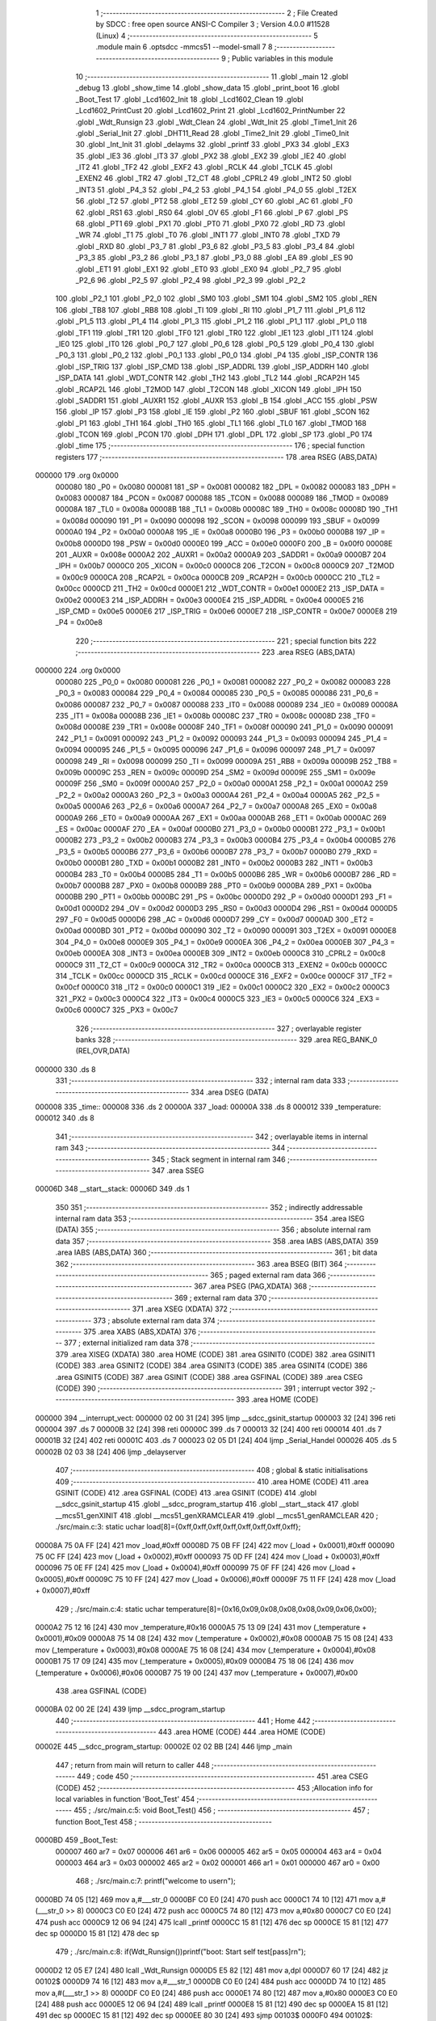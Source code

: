                                       1 ;--------------------------------------------------------
                                      2 ; File Created by SDCC : free open source ANSI-C Compiler
                                      3 ; Version 4.0.0 #11528 (Linux)
                                      4 ;--------------------------------------------------------
                                      5 	.module main
                                      6 	.optsdcc -mmcs51 --model-small
                                      7 	
                                      8 ;--------------------------------------------------------
                                      9 ; Public variables in this module
                                     10 ;--------------------------------------------------------
                                     11 	.globl _main
                                     12 	.globl _debug
                                     13 	.globl _show_time
                                     14 	.globl _show_data
                                     15 	.globl _print_boot
                                     16 	.globl _Boot_Test
                                     17 	.globl _Lcd1602_Init
                                     18 	.globl _Lcd1602_Clean
                                     19 	.globl _Lcd1602_PrintCust
                                     20 	.globl _Lcd1602_Print
                                     21 	.globl _Lcd1602_PrintNumber
                                     22 	.globl _Wdt_Runsign
                                     23 	.globl _Wdt_Clean
                                     24 	.globl _Wdt_Init
                                     25 	.globl _Time1_Init
                                     26 	.globl _Serial_Init
                                     27 	.globl _DHT11_Read
                                     28 	.globl _Time2_Init
                                     29 	.globl _Time0_Init
                                     30 	.globl _Int_Init
                                     31 	.globl _delayms
                                     32 	.globl _printf
                                     33 	.globl _PX3
                                     34 	.globl _EX3
                                     35 	.globl _IE3
                                     36 	.globl _IT3
                                     37 	.globl _PX2
                                     38 	.globl _EX2
                                     39 	.globl _IE2
                                     40 	.globl _IT2
                                     41 	.globl _TF2
                                     42 	.globl _EXF2
                                     43 	.globl _RCLK
                                     44 	.globl _TCLK
                                     45 	.globl _EXEN2
                                     46 	.globl _TR2
                                     47 	.globl _T2_CT
                                     48 	.globl _CPRL2
                                     49 	.globl _INT2
                                     50 	.globl _INT3
                                     51 	.globl _P4_3
                                     52 	.globl _P4_2
                                     53 	.globl _P4_1
                                     54 	.globl _P4_0
                                     55 	.globl _T2EX
                                     56 	.globl _T2
                                     57 	.globl _PT2
                                     58 	.globl _ET2
                                     59 	.globl _CY
                                     60 	.globl _AC
                                     61 	.globl _F0
                                     62 	.globl _RS1
                                     63 	.globl _RS0
                                     64 	.globl _OV
                                     65 	.globl _F1
                                     66 	.globl _P
                                     67 	.globl _PS
                                     68 	.globl _PT1
                                     69 	.globl _PX1
                                     70 	.globl _PT0
                                     71 	.globl _PX0
                                     72 	.globl _RD
                                     73 	.globl _WR
                                     74 	.globl _T1
                                     75 	.globl _T0
                                     76 	.globl _INT1
                                     77 	.globl _INT0
                                     78 	.globl _TXD
                                     79 	.globl _RXD
                                     80 	.globl _P3_7
                                     81 	.globl _P3_6
                                     82 	.globl _P3_5
                                     83 	.globl _P3_4
                                     84 	.globl _P3_3
                                     85 	.globl _P3_2
                                     86 	.globl _P3_1
                                     87 	.globl _P3_0
                                     88 	.globl _EA
                                     89 	.globl _ES
                                     90 	.globl _ET1
                                     91 	.globl _EX1
                                     92 	.globl _ET0
                                     93 	.globl _EX0
                                     94 	.globl _P2_7
                                     95 	.globl _P2_6
                                     96 	.globl _P2_5
                                     97 	.globl _P2_4
                                     98 	.globl _P2_3
                                     99 	.globl _P2_2
                                    100 	.globl _P2_1
                                    101 	.globl _P2_0
                                    102 	.globl _SM0
                                    103 	.globl _SM1
                                    104 	.globl _SM2
                                    105 	.globl _REN
                                    106 	.globl _TB8
                                    107 	.globl _RB8
                                    108 	.globl _TI
                                    109 	.globl _RI
                                    110 	.globl _P1_7
                                    111 	.globl _P1_6
                                    112 	.globl _P1_5
                                    113 	.globl _P1_4
                                    114 	.globl _P1_3
                                    115 	.globl _P1_2
                                    116 	.globl _P1_1
                                    117 	.globl _P1_0
                                    118 	.globl _TF1
                                    119 	.globl _TR1
                                    120 	.globl _TF0
                                    121 	.globl _TR0
                                    122 	.globl _IE1
                                    123 	.globl _IT1
                                    124 	.globl _IE0
                                    125 	.globl _IT0
                                    126 	.globl _P0_7
                                    127 	.globl _P0_6
                                    128 	.globl _P0_5
                                    129 	.globl _P0_4
                                    130 	.globl _P0_3
                                    131 	.globl _P0_2
                                    132 	.globl _P0_1
                                    133 	.globl _P0_0
                                    134 	.globl _P4
                                    135 	.globl _ISP_CONTR
                                    136 	.globl _ISP_TRIG
                                    137 	.globl _ISP_CMD
                                    138 	.globl _ISP_ADDRL
                                    139 	.globl _ISP_ADDRH
                                    140 	.globl _ISP_DATA
                                    141 	.globl _WDT_CONTR
                                    142 	.globl _TH2
                                    143 	.globl _TL2
                                    144 	.globl _RCAP2H
                                    145 	.globl _RCAP2L
                                    146 	.globl _T2MOD
                                    147 	.globl _T2CON
                                    148 	.globl _XICON
                                    149 	.globl _IPH
                                    150 	.globl _SADDR1
                                    151 	.globl _AUXR1
                                    152 	.globl _AUXR
                                    153 	.globl _B
                                    154 	.globl _ACC
                                    155 	.globl _PSW
                                    156 	.globl _IP
                                    157 	.globl _P3
                                    158 	.globl _IE
                                    159 	.globl _P2
                                    160 	.globl _SBUF
                                    161 	.globl _SCON
                                    162 	.globl _P1
                                    163 	.globl _TH1
                                    164 	.globl _TH0
                                    165 	.globl _TL1
                                    166 	.globl _TL0
                                    167 	.globl _TMOD
                                    168 	.globl _TCON
                                    169 	.globl _PCON
                                    170 	.globl _DPH
                                    171 	.globl _DPL
                                    172 	.globl _SP
                                    173 	.globl _P0
                                    174 	.globl _time
                                    175 ;--------------------------------------------------------
                                    176 ; special function registers
                                    177 ;--------------------------------------------------------
                                    178 	.area RSEG    (ABS,DATA)
      000000                        179 	.org 0x0000
                           000080   180 _P0	=	0x0080
                           000081   181 _SP	=	0x0081
                           000082   182 _DPL	=	0x0082
                           000083   183 _DPH	=	0x0083
                           000087   184 _PCON	=	0x0087
                           000088   185 _TCON	=	0x0088
                           000089   186 _TMOD	=	0x0089
                           00008A   187 _TL0	=	0x008a
                           00008B   188 _TL1	=	0x008b
                           00008C   189 _TH0	=	0x008c
                           00008D   190 _TH1	=	0x008d
                           000090   191 _P1	=	0x0090
                           000098   192 _SCON	=	0x0098
                           000099   193 _SBUF	=	0x0099
                           0000A0   194 _P2	=	0x00a0
                           0000A8   195 _IE	=	0x00a8
                           0000B0   196 _P3	=	0x00b0
                           0000B8   197 _IP	=	0x00b8
                           0000D0   198 _PSW	=	0x00d0
                           0000E0   199 _ACC	=	0x00e0
                           0000F0   200 _B	=	0x00f0
                           00008E   201 _AUXR	=	0x008e
                           0000A2   202 _AUXR1	=	0x00a2
                           0000A9   203 _SADDR1	=	0x00a9
                           0000B7   204 _IPH	=	0x00b7
                           0000C0   205 _XICON	=	0x00c0
                           0000C8   206 _T2CON	=	0x00c8
                           0000C9   207 _T2MOD	=	0x00c9
                           0000CA   208 _RCAP2L	=	0x00ca
                           0000CB   209 _RCAP2H	=	0x00cb
                           0000CC   210 _TL2	=	0x00cc
                           0000CD   211 _TH2	=	0x00cd
                           0000E1   212 _WDT_CONTR	=	0x00e1
                           0000E2   213 _ISP_DATA	=	0x00e2
                           0000E3   214 _ISP_ADDRH	=	0x00e3
                           0000E4   215 _ISP_ADDRL	=	0x00e4
                           0000E5   216 _ISP_CMD	=	0x00e5
                           0000E6   217 _ISP_TRIG	=	0x00e6
                           0000E7   218 _ISP_CONTR	=	0x00e7
                           0000E8   219 _P4	=	0x00e8
                                    220 ;--------------------------------------------------------
                                    221 ; special function bits
                                    222 ;--------------------------------------------------------
                                    223 	.area RSEG    (ABS,DATA)
      000000                        224 	.org 0x0000
                           000080   225 _P0_0	=	0x0080
                           000081   226 _P0_1	=	0x0081
                           000082   227 _P0_2	=	0x0082
                           000083   228 _P0_3	=	0x0083
                           000084   229 _P0_4	=	0x0084
                           000085   230 _P0_5	=	0x0085
                           000086   231 _P0_6	=	0x0086
                           000087   232 _P0_7	=	0x0087
                           000088   233 _IT0	=	0x0088
                           000089   234 _IE0	=	0x0089
                           00008A   235 _IT1	=	0x008a
                           00008B   236 _IE1	=	0x008b
                           00008C   237 _TR0	=	0x008c
                           00008D   238 _TF0	=	0x008d
                           00008E   239 _TR1	=	0x008e
                           00008F   240 _TF1	=	0x008f
                           000090   241 _P1_0	=	0x0090
                           000091   242 _P1_1	=	0x0091
                           000092   243 _P1_2	=	0x0092
                           000093   244 _P1_3	=	0x0093
                           000094   245 _P1_4	=	0x0094
                           000095   246 _P1_5	=	0x0095
                           000096   247 _P1_6	=	0x0096
                           000097   248 _P1_7	=	0x0097
                           000098   249 _RI	=	0x0098
                           000099   250 _TI	=	0x0099
                           00009A   251 _RB8	=	0x009a
                           00009B   252 _TB8	=	0x009b
                           00009C   253 _REN	=	0x009c
                           00009D   254 _SM2	=	0x009d
                           00009E   255 _SM1	=	0x009e
                           00009F   256 _SM0	=	0x009f
                           0000A0   257 _P2_0	=	0x00a0
                           0000A1   258 _P2_1	=	0x00a1
                           0000A2   259 _P2_2	=	0x00a2
                           0000A3   260 _P2_3	=	0x00a3
                           0000A4   261 _P2_4	=	0x00a4
                           0000A5   262 _P2_5	=	0x00a5
                           0000A6   263 _P2_6	=	0x00a6
                           0000A7   264 _P2_7	=	0x00a7
                           0000A8   265 _EX0	=	0x00a8
                           0000A9   266 _ET0	=	0x00a9
                           0000AA   267 _EX1	=	0x00aa
                           0000AB   268 _ET1	=	0x00ab
                           0000AC   269 _ES	=	0x00ac
                           0000AF   270 _EA	=	0x00af
                           0000B0   271 _P3_0	=	0x00b0
                           0000B1   272 _P3_1	=	0x00b1
                           0000B2   273 _P3_2	=	0x00b2
                           0000B3   274 _P3_3	=	0x00b3
                           0000B4   275 _P3_4	=	0x00b4
                           0000B5   276 _P3_5	=	0x00b5
                           0000B6   277 _P3_6	=	0x00b6
                           0000B7   278 _P3_7	=	0x00b7
                           0000B0   279 _RXD	=	0x00b0
                           0000B1   280 _TXD	=	0x00b1
                           0000B2   281 _INT0	=	0x00b2
                           0000B3   282 _INT1	=	0x00b3
                           0000B4   283 _T0	=	0x00b4
                           0000B5   284 _T1	=	0x00b5
                           0000B6   285 _WR	=	0x00b6
                           0000B7   286 _RD	=	0x00b7
                           0000B8   287 _PX0	=	0x00b8
                           0000B9   288 _PT0	=	0x00b9
                           0000BA   289 _PX1	=	0x00ba
                           0000BB   290 _PT1	=	0x00bb
                           0000BC   291 _PS	=	0x00bc
                           0000D0   292 _P	=	0x00d0
                           0000D1   293 _F1	=	0x00d1
                           0000D2   294 _OV	=	0x00d2
                           0000D3   295 _RS0	=	0x00d3
                           0000D4   296 _RS1	=	0x00d4
                           0000D5   297 _F0	=	0x00d5
                           0000D6   298 _AC	=	0x00d6
                           0000D7   299 _CY	=	0x00d7
                           0000AD   300 _ET2	=	0x00ad
                           0000BD   301 _PT2	=	0x00bd
                           000090   302 _T2	=	0x0090
                           000091   303 _T2EX	=	0x0091
                           0000E8   304 _P4_0	=	0x00e8
                           0000E9   305 _P4_1	=	0x00e9
                           0000EA   306 _P4_2	=	0x00ea
                           0000EB   307 _P4_3	=	0x00eb
                           0000EA   308 _INT3	=	0x00ea
                           0000EB   309 _INT2	=	0x00eb
                           0000C8   310 _CPRL2	=	0x00c8
                           0000C9   311 _T2_CT	=	0x00c9
                           0000CA   312 _TR2	=	0x00ca
                           0000CB   313 _EXEN2	=	0x00cb
                           0000CC   314 _TCLK	=	0x00cc
                           0000CD   315 _RCLK	=	0x00cd
                           0000CE   316 _EXF2	=	0x00ce
                           0000CF   317 _TF2	=	0x00cf
                           0000C0   318 _IT2	=	0x00c0
                           0000C1   319 _IE2	=	0x00c1
                           0000C2   320 _EX2	=	0x00c2
                           0000C3   321 _PX2	=	0x00c3
                           0000C4   322 _IT3	=	0x00c4
                           0000C5   323 _IE3	=	0x00c5
                           0000C6   324 _EX3	=	0x00c6
                           0000C7   325 _PX3	=	0x00c7
                                    326 ;--------------------------------------------------------
                                    327 ; overlayable register banks
                                    328 ;--------------------------------------------------------
                                    329 	.area REG_BANK_0	(REL,OVR,DATA)
      000000                        330 	.ds 8
                                    331 ;--------------------------------------------------------
                                    332 ; internal ram data
                                    333 ;--------------------------------------------------------
                                    334 	.area DSEG    (DATA)
      000008                        335 _time::
      000008                        336 	.ds 2
      00000A                        337 _load:
      00000A                        338 	.ds 8
      000012                        339 _temperature:
      000012                        340 	.ds 8
                                    341 ;--------------------------------------------------------
                                    342 ; overlayable items in internal ram 
                                    343 ;--------------------------------------------------------
                                    344 ;--------------------------------------------------------
                                    345 ; Stack segment in internal ram 
                                    346 ;--------------------------------------------------------
                                    347 	.area	SSEG
      00006D                        348 __start__stack:
      00006D                        349 	.ds	1
                                    350 
                                    351 ;--------------------------------------------------------
                                    352 ; indirectly addressable internal ram data
                                    353 ;--------------------------------------------------------
                                    354 	.area ISEG    (DATA)
                                    355 ;--------------------------------------------------------
                                    356 ; absolute internal ram data
                                    357 ;--------------------------------------------------------
                                    358 	.area IABS    (ABS,DATA)
                                    359 	.area IABS    (ABS,DATA)
                                    360 ;--------------------------------------------------------
                                    361 ; bit data
                                    362 ;--------------------------------------------------------
                                    363 	.area BSEG    (BIT)
                                    364 ;--------------------------------------------------------
                                    365 ; paged external ram data
                                    366 ;--------------------------------------------------------
                                    367 	.area PSEG    (PAG,XDATA)
                                    368 ;--------------------------------------------------------
                                    369 ; external ram data
                                    370 ;--------------------------------------------------------
                                    371 	.area XSEG    (XDATA)
                                    372 ;--------------------------------------------------------
                                    373 ; absolute external ram data
                                    374 ;--------------------------------------------------------
                                    375 	.area XABS    (ABS,XDATA)
                                    376 ;--------------------------------------------------------
                                    377 ; external initialized ram data
                                    378 ;--------------------------------------------------------
                                    379 	.area XISEG   (XDATA)
                                    380 	.area HOME    (CODE)
                                    381 	.area GSINIT0 (CODE)
                                    382 	.area GSINIT1 (CODE)
                                    383 	.area GSINIT2 (CODE)
                                    384 	.area GSINIT3 (CODE)
                                    385 	.area GSINIT4 (CODE)
                                    386 	.area GSINIT5 (CODE)
                                    387 	.area GSINIT  (CODE)
                                    388 	.area GSFINAL (CODE)
                                    389 	.area CSEG    (CODE)
                                    390 ;--------------------------------------------------------
                                    391 ; interrupt vector 
                                    392 ;--------------------------------------------------------
                                    393 	.area HOME    (CODE)
      000000                        394 __interrupt_vect:
      000000 02 00 31         [24]  395 	ljmp	__sdcc_gsinit_startup
      000003 32               [24]  396 	reti
      000004                        397 	.ds	7
      00000B 32               [24]  398 	reti
      00000C                        399 	.ds	7
      000013 32               [24]  400 	reti
      000014                        401 	.ds	7
      00001B 32               [24]  402 	reti
      00001C                        403 	.ds	7
      000023 02 05 D1         [24]  404 	ljmp	_Serial_Handel
      000026                        405 	.ds	5
      00002B 02 03 38         [24]  406 	ljmp	_delayserver
                                    407 ;--------------------------------------------------------
                                    408 ; global & static initialisations
                                    409 ;--------------------------------------------------------
                                    410 	.area HOME    (CODE)
                                    411 	.area GSINIT  (CODE)
                                    412 	.area GSFINAL (CODE)
                                    413 	.area GSINIT  (CODE)
                                    414 	.globl __sdcc_gsinit_startup
                                    415 	.globl __sdcc_program_startup
                                    416 	.globl __start__stack
                                    417 	.globl __mcs51_genXINIT
                                    418 	.globl __mcs51_genXRAMCLEAR
                                    419 	.globl __mcs51_genRAMCLEAR
                                    420 ;	./src/main.c:3: static uchar load[8]={0xff,0xff,0xff,0xff,0xff,0xff,0xff,0xff};
      00008A 75 0A FF         [24]  421 	mov	_load,#0xff
      00008D 75 0B FF         [24]  422 	mov	(_load + 0x0001),#0xff
      000090 75 0C FF         [24]  423 	mov	(_load + 0x0002),#0xff
      000093 75 0D FF         [24]  424 	mov	(_load + 0x0003),#0xff
      000096 75 0E FF         [24]  425 	mov	(_load + 0x0004),#0xff
      000099 75 0F FF         [24]  426 	mov	(_load + 0x0005),#0xff
      00009C 75 10 FF         [24]  427 	mov	(_load + 0x0006),#0xff
      00009F 75 11 FF         [24]  428 	mov	(_load + 0x0007),#0xff
                                    429 ;	./src/main.c:4: static uchar temperature[8]={0x16,0x09,0x08,0x08,0x08,0x09,0x06,0x00};
      0000A2 75 12 16         [24]  430 	mov	_temperature,#0x16
      0000A5 75 13 09         [24]  431 	mov	(_temperature + 0x0001),#0x09
      0000A8 75 14 08         [24]  432 	mov	(_temperature + 0x0002),#0x08
      0000AB 75 15 08         [24]  433 	mov	(_temperature + 0x0003),#0x08
      0000AE 75 16 08         [24]  434 	mov	(_temperature + 0x0004),#0x08
      0000B1 75 17 09         [24]  435 	mov	(_temperature + 0x0005),#0x09
      0000B4 75 18 06         [24]  436 	mov	(_temperature + 0x0006),#0x06
      0000B7 75 19 00         [24]  437 	mov	(_temperature + 0x0007),#0x00
                                    438 	.area GSFINAL (CODE)
      0000BA 02 00 2E         [24]  439 	ljmp	__sdcc_program_startup
                                    440 ;--------------------------------------------------------
                                    441 ; Home
                                    442 ;--------------------------------------------------------
                                    443 	.area HOME    (CODE)
                                    444 	.area HOME    (CODE)
      00002E                        445 __sdcc_program_startup:
      00002E 02 02 BB         [24]  446 	ljmp	_main
                                    447 ;	return from main will return to caller
                                    448 ;--------------------------------------------------------
                                    449 ; code
                                    450 ;--------------------------------------------------------
                                    451 	.area CSEG    (CODE)
                                    452 ;------------------------------------------------------------
                                    453 ;Allocation info for local variables in function 'Boot_Test'
                                    454 ;------------------------------------------------------------
                                    455 ;	./src/main.c:5: void Boot_Test()
                                    456 ;	-----------------------------------------
                                    457 ;	 function Boot_Test
                                    458 ;	-----------------------------------------
      0000BD                        459 _Boot_Test:
                           000007   460 	ar7 = 0x07
                           000006   461 	ar6 = 0x06
                           000005   462 	ar5 = 0x05
                           000004   463 	ar4 = 0x04
                           000003   464 	ar3 = 0x03
                           000002   465 	ar2 = 0x02
                           000001   466 	ar1 = 0x01
                           000000   467 	ar0 = 0x00
                                    468 ;	./src/main.c:7: printf("welcome to use\r\n");
      0000BD 74 05            [12]  469 	mov	a,#___str_0
      0000BF C0 E0            [24]  470 	push	acc
      0000C1 74 10            [12]  471 	mov	a,#(___str_0 >> 8)
      0000C3 C0 E0            [24]  472 	push	acc
      0000C5 74 80            [12]  473 	mov	a,#0x80
      0000C7 C0 E0            [24]  474 	push	acc
      0000C9 12 06 94         [24]  475 	lcall	_printf
      0000CC 15 81            [12]  476 	dec	sp
      0000CE 15 81            [12]  477 	dec	sp
      0000D0 15 81            [12]  478 	dec	sp
                                    479 ;	./src/main.c:8: if(Wdt_Runsign())printf("boot: Start self test[pass]\r\n");
      0000D2 12 05 E7         [24]  480 	lcall	_Wdt_Runsign
      0000D5 E5 82            [12]  481 	mov	a,dpl
      0000D7 60 17            [24]  482 	jz	00102$
      0000D9 74 16            [12]  483 	mov	a,#___str_1
      0000DB C0 E0            [24]  484 	push	acc
      0000DD 74 10            [12]  485 	mov	a,#(___str_1 >> 8)
      0000DF C0 E0            [24]  486 	push	acc
      0000E1 74 80            [12]  487 	mov	a,#0x80
      0000E3 C0 E0            [24]  488 	push	acc
      0000E5 12 06 94         [24]  489 	lcall	_printf
      0000E8 15 81            [12]  490 	dec	sp
      0000EA 15 81            [12]  491 	dec	sp
      0000EC 15 81            [12]  492 	dec	sp
      0000EE 80 30            [24]  493 	sjmp	00103$
      0000F0                        494 00102$:
                                    495 ;	./src/main.c:11: printf("boot: Start self test[WDT Operation sign NG ]\r\n");
      0000F0 74 34            [12]  496 	mov	a,#___str_2
      0000F2 C0 E0            [24]  497 	push	acc
      0000F4 74 10            [12]  498 	mov	a,#(___str_2 >> 8)
      0000F6 C0 E0            [24]  499 	push	acc
      0000F8 74 80            [12]  500 	mov	a,#0x80
      0000FA C0 E0            [24]  501 	push	acc
      0000FC 12 06 94         [24]  502 	lcall	_printf
      0000FF 15 81            [12]  503 	dec	sp
      000101 15 81            [12]  504 	dec	sp
      000103 15 81            [12]  505 	dec	sp
                                    506 ;	./src/main.c:12: Lcd1602_Clean();
      000105 12 04 9B         [24]  507 	lcall	_Lcd1602_Clean
                                    508 ;	./src/main.c:13: Lcd1602_Print(0,1,"dht11 error ->");
      000108 75 32 64         [24]  509 	mov	_Lcd1602_Print_PARM_3,#___str_3
      00010B 75 33 10         [24]  510 	mov	(_Lcd1602_Print_PARM_3 + 1),#(___str_3 >> 8)
      00010E 75 34 80         [24]  511 	mov	(_Lcd1602_Print_PARM_3 + 2),#0x80
      000111 75 31 01         [24]  512 	mov	_Lcd1602_Print_PARM_2,#0x01
      000114 75 82 00         [24]  513 	mov	dpl,#0x00
      000117 12 05 68         [24]  514 	lcall	_Lcd1602_Print
                                    515 ;	./src/main.c:14: delayms(2000);
      00011A 90 07 D0         [24]  516 	mov	dptr,#0x07d0
      00011D 12 02 FE         [24]  517 	lcall	_delayms
      000120                        518 00103$:
                                    519 ;	./src/main.c:16: printf("#####################\r\n");
      000120 74 73            [12]  520 	mov	a,#___str_4
      000122 C0 E0            [24]  521 	push	acc
      000124 74 10            [12]  522 	mov	a,#(___str_4 >> 8)
      000126 C0 E0            [24]  523 	push	acc
      000128 74 80            [12]  524 	mov	a,#0x80
      00012A C0 E0            [24]  525 	push	acc
      00012C 12 06 94         [24]  526 	lcall	_printf
      00012F 15 81            [12]  527 	dec	sp
      000131 15 81            [12]  528 	dec	sp
      000133 15 81            [12]  529 	dec	sp
                                    530 ;	./src/main.c:17: printf("DHT11[ok]\r\n");
      000135 74 8B            [12]  531 	mov	a,#___str_5
      000137 C0 E0            [24]  532 	push	acc
      000139 74 10            [12]  533 	mov	a,#(___str_5 >> 8)
      00013B C0 E0            [24]  534 	push	acc
      00013D 74 80            [12]  535 	mov	a,#0x80
      00013F C0 E0            [24]  536 	push	acc
      000141 12 06 94         [24]  537 	lcall	_printf
      000144 15 81            [12]  538 	dec	sp
      000146 15 81            [12]  539 	dec	sp
      000148 15 81            [12]  540 	dec	sp
                                    541 ;	./src/main.c:18: }
      00014A 22               [24]  542 	ret
                                    543 ;------------------------------------------------------------
                                    544 ;Allocation info for local variables in function 'print_boot'
                                    545 ;------------------------------------------------------------
                                    546 ;i                         Allocated to registers r7 
                                    547 ;------------------------------------------------------------
                                    548 ;	./src/main.c:19: void print_boot()
                                    549 ;	-----------------------------------------
                                    550 ;	 function print_boot
                                    551 ;	-----------------------------------------
      00014B                        552 _print_boot:
                                    553 ;	./src/main.c:22: Lcd1602_Print(i,0,"WelCome Pan");
      00014B 75 32 97         [24]  554 	mov	_Lcd1602_Print_PARM_3,#___str_6
      00014E 75 33 10         [24]  555 	mov	(_Lcd1602_Print_PARM_3 + 1),#(___str_6 >> 8)
      000151 75 34 80         [24]  556 	mov	(_Lcd1602_Print_PARM_3 + 2),#0x80
      000154 75 31 00         [24]  557 	mov	_Lcd1602_Print_PARM_2,#0x00
      000157 75 82 00         [24]  558 	mov	dpl,#0x00
      00015A 12 05 68         [24]  559 	lcall	_Lcd1602_Print
      00015D 7F 00            [12]  560 	mov	r7,#0x00
      00015F                        561 00103$:
                                    562 ;	./src/main.c:23: for(;i<16;i++)
      00015F BF 10 00         [24]  563 	cjne	r7,#0x10,00116$
      000162                        564 00116$:
      000162 50 1E            [24]  565 	jnc	00105$
                                    566 ;	./src/main.c:25: Lcd1602_PrintCust(i,1,load);
      000164 75 2E 0A         [24]  567 	mov	_Lcd1602_PrintCust_PARM_3,#_load
      000167 75 2F 00         [24]  568 	mov	(_Lcd1602_PrintCust_PARM_3 + 1),#0x00
      00016A 75 30 40         [24]  569 	mov	(_Lcd1602_PrintCust_PARM_3 + 2),#0x40
      00016D 75 2D 01         [24]  570 	mov	_Lcd1602_PrintCust_PARM_2,#0x01
      000170 8F 82            [24]  571 	mov	dpl,r7
      000172 C0 07            [24]  572 	push	ar7
      000174 12 05 14         [24]  573 	lcall	_Lcd1602_PrintCust
                                    574 ;	./src/main.c:26: delayms(150);
      000177 90 00 96         [24]  575 	mov	dptr,#0x0096
      00017A 12 02 FE         [24]  576 	lcall	_delayms
      00017D D0 07            [24]  577 	pop	ar7
                                    578 ;	./src/main.c:23: for(;i<16;i++)
      00017F 0F               [12]  579 	inc	r7
      000180 80 DD            [24]  580 	sjmp	00103$
      000182                        581 00105$:
                                    582 ;	./src/main.c:28: }
      000182 22               [24]  583 	ret
                                    584 ;------------------------------------------------------------
                                    585 ;Allocation info for local variables in function 'show_data'
                                    586 ;------------------------------------------------------------
                                    587 ;	./src/main.c:30: void show_data()
                                    588 ;	-----------------------------------------
                                    589 ;	 function show_data
                                    590 ;	-----------------------------------------
      000183                        591 _show_data:
                                    592 ;	./src/main.c:32: Lcd1602_Print(0,0,"Tem:");
      000183 75 32 A3         [24]  593 	mov	_Lcd1602_Print_PARM_3,#___str_7
      000186 75 33 10         [24]  594 	mov	(_Lcd1602_Print_PARM_3 + 1),#(___str_7 >> 8)
      000189 75 34 80         [24]  595 	mov	(_Lcd1602_Print_PARM_3 + 2),#0x80
      00018C 75 31 00         [24]  596 	mov	_Lcd1602_Print_PARM_2,#0x00
      00018F 75 82 00         [24]  597 	mov	dpl,#0x00
      000192 12 05 68         [24]  598 	lcall	_Lcd1602_Print
                                    599 ;	./src/main.c:33: Lcd1602_Print(7,0,".");
      000195 75 32 A8         [24]  600 	mov	_Lcd1602_Print_PARM_3,#___str_8
      000198 75 33 10         [24]  601 	mov	(_Lcd1602_Print_PARM_3 + 1),#(___str_8 >> 8)
      00019B 75 34 80         [24]  602 	mov	(_Lcd1602_Print_PARM_3 + 2),#0x80
      00019E 75 31 00         [24]  603 	mov	_Lcd1602_Print_PARM_2,#0x00
      0001A1 75 82 07         [24]  604 	mov	dpl,#0x07
      0001A4 12 05 68         [24]  605 	lcall	_Lcd1602_Print
                                    606 ;	./src/main.c:34: Lcd1602_Print(1,1,"HR:");
      0001A7 75 32 AA         [24]  607 	mov	_Lcd1602_Print_PARM_3,#___str_9
      0001AA 75 33 10         [24]  608 	mov	(_Lcd1602_Print_PARM_3 + 1),#(___str_9 >> 8)
      0001AD 75 34 80         [24]  609 	mov	(_Lcd1602_Print_PARM_3 + 2),#0x80
      0001B0 75 31 01         [24]  610 	mov	_Lcd1602_Print_PARM_2,#0x01
      0001B3 75 82 01         [24]  611 	mov	dpl,#0x01
      0001B6 12 05 68         [24]  612 	lcall	_Lcd1602_Print
                                    613 ;	./src/main.c:35: Lcd1602_Print(9,1,"%");
      0001B9 75 32 AE         [24]  614 	mov	_Lcd1602_Print_PARM_3,#___str_10
      0001BC 75 33 10         [24]  615 	mov	(_Lcd1602_Print_PARM_3 + 1),#(___str_10 >> 8)
      0001BF 75 34 80         [24]  616 	mov	(_Lcd1602_Print_PARM_3 + 2),#0x80
      0001C2 75 31 01         [24]  617 	mov	_Lcd1602_Print_PARM_2,#0x01
      0001C5 75 82 09         [24]  618 	mov	dpl,#0x09
      0001C8 12 05 68         [24]  619 	lcall	_Lcd1602_Print
                                    620 ;	./src/main.c:37: Lcd1602_PrintCust(9,0,temperature);
      0001CB 75 2E 12         [24]  621 	mov	_Lcd1602_PrintCust_PARM_3,#_temperature
      0001CE 75 2F 00         [24]  622 	mov	(_Lcd1602_PrintCust_PARM_3 + 1),#0x00
      0001D1 75 30 40         [24]  623 	mov	(_Lcd1602_PrintCust_PARM_3 + 2),#0x40
      0001D4 75 2D 00         [24]  624 	mov	_Lcd1602_PrintCust_PARM_2,#0x00
      0001D7 75 82 09         [24]  625 	mov	dpl,#0x09
      0001DA 12 05 14         [24]  626 	lcall	_Lcd1602_PrintCust
                                    627 ;	./src/main.c:39: Lcd1602_PrintNumber(6,0,the);
      0001DD 75 2A 00         [24]  628 	mov	_Lcd1602_PrintNumber_PARM_2,#0x00
      0001E0 85 22 2B         [24]  629 	mov	_Lcd1602_PrintNumber_PARM_3,_the
      0001E3 85 23 2C         [24]  630 	mov	(_Lcd1602_PrintNumber_PARM_3 + 1),(_the + 1)
      0001E6 75 82 06         [24]  631 	mov	dpl,#0x06
      0001E9 12 04 A1         [24]  632 	lcall	_Lcd1602_PrintNumber
                                    633 ;	./src/main.c:40: Lcd1602_PrintNumber(8,0,thef);
      0001EC 75 2A 00         [24]  634 	mov	_Lcd1602_PrintNumber_PARM_2,#0x00
      0001EF 85 24 2B         [24]  635 	mov	_Lcd1602_PrintNumber_PARM_3,_thef
      0001F2 85 25 2C         [24]  636 	mov	(_Lcd1602_PrintNumber_PARM_3 + 1),(_thef + 1)
      0001F5 75 82 08         [24]  637 	mov	dpl,#0x08
      0001F8 12 04 A1         [24]  638 	lcall	_Lcd1602_PrintNumber
                                    639 ;	./src/main.c:41: Lcd1602_PrintNumber(8,1,hum);
      0001FB 75 2A 01         [24]  640 	mov	_Lcd1602_PrintNumber_PARM_2,#0x01
      0001FE 85 20 2B         [24]  641 	mov	_Lcd1602_PrintNumber_PARM_3,_hum
      000201 85 21 2C         [24]  642 	mov	(_Lcd1602_PrintNumber_PARM_3 + 1),(_hum + 1)
      000204 75 82 08         [24]  643 	mov	dpl,#0x08
      000207 12 04 A1         [24]  644 	lcall	_Lcd1602_PrintNumber
                                    645 ;	./src/main.c:43: if(subzero)
      00020A E5 26            [12]  646 	mov	a,_subzero
      00020C 45 27            [12]  647 	orl	a,(_subzero + 1)
      00020E 60 12            [24]  648 	jz	00103$
                                    649 ;	./src/main.c:44: Lcd1602_Print(4,0,"-");
      000210 75 32 B0         [24]  650 	mov	_Lcd1602_Print_PARM_3,#___str_11
      000213 75 33 10         [24]  651 	mov	(_Lcd1602_Print_PARM_3 + 1),#(___str_11 >> 8)
      000216 75 34 80         [24]  652 	mov	(_Lcd1602_Print_PARM_3 + 2),#0x80
      000219 75 31 00         [24]  653 	mov	_Lcd1602_Print_PARM_2,#0x00
      00021C 75 82 04         [24]  654 	mov	dpl,#0x04
                                    655 ;	./src/main.c:45: }
      00021F 02 05 68         [24]  656 	ljmp	_Lcd1602_Print
      000222                        657 00103$:
      000222 22               [24]  658 	ret
                                    659 ;------------------------------------------------------------
                                    660 ;Allocation info for local variables in function 'show_time'
                                    661 ;------------------------------------------------------------
                                    662 ;	./src/main.c:46: void show_time()
                                    663 ;	-----------------------------------------
                                    664 ;	 function show_time
                                    665 ;	-----------------------------------------
      000223                        666 _show_time:
                                    667 ;	./src/main.c:49: }
      000223 22               [24]  668 	ret
                                    669 ;------------------------------------------------------------
                                    670 ;Allocation info for local variables in function 'debug'
                                    671 ;------------------------------------------------------------
                                    672 ;	./src/main.c:50: void debug()
                                    673 ;	-----------------------------------------
                                    674 ;	 function debug
                                    675 ;	-----------------------------------------
      000224                        676 _debug:
                                    677 ;	./src/main.c:52: printf("read back time %d\r\n",time);
      000224 C0 08            [24]  678 	push	_time
      000226 C0 09            [24]  679 	push	(_time + 1)
      000228 74 B2            [12]  680 	mov	a,#___str_12
      00022A C0 E0            [24]  681 	push	acc
      00022C 74 10            [12]  682 	mov	a,#(___str_12 >> 8)
      00022E C0 E0            [24]  683 	push	acc
      000230 74 80            [12]  684 	mov	a,#0x80
      000232 C0 E0            [24]  685 	push	acc
      000234 12 06 94         [24]  686 	lcall	_printf
      000237 E5 81            [12]  687 	mov	a,sp
      000239 24 FB            [12]  688 	add	a,#0xfb
      00023B F5 81            [12]  689 	mov	sp,a
                                    690 ;	./src/main.c:53: printf("hum: %d\r\n",hum);
      00023D C0 20            [24]  691 	push	_hum
      00023F C0 21            [24]  692 	push	(_hum + 1)
      000241 74 C6            [12]  693 	mov	a,#___str_13
      000243 C0 E0            [24]  694 	push	acc
      000245 74 10            [12]  695 	mov	a,#(___str_13 >> 8)
      000247 C0 E0            [24]  696 	push	acc
      000249 74 80            [12]  697 	mov	a,#0x80
      00024B C0 E0            [24]  698 	push	acc
      00024D 12 06 94         [24]  699 	lcall	_printf
      000250 E5 81            [12]  700 	mov	a,sp
      000252 24 FB            [12]  701 	add	a,#0xfb
      000254 F5 81            [12]  702 	mov	sp,a
                                    703 ;	./src/main.c:54: printf("the: %d\r\n",the);
      000256 C0 22            [24]  704 	push	_the
      000258 C0 23            [24]  705 	push	(_the + 1)
      00025A 74 D0            [12]  706 	mov	a,#___str_14
      00025C C0 E0            [24]  707 	push	acc
      00025E 74 10            [12]  708 	mov	a,#(___str_14 >> 8)
      000260 C0 E0            [24]  709 	push	acc
      000262 74 80            [12]  710 	mov	a,#0x80
      000264 C0 E0            [24]  711 	push	acc
      000266 12 06 94         [24]  712 	lcall	_printf
      000269 E5 81            [12]  713 	mov	a,sp
      00026B 24 FB            [12]  714 	add	a,#0xfb
      00026D F5 81            [12]  715 	mov	sp,a
                                    716 ;	./src/main.c:55: printf("thef: %d\r\n",thef);
      00026F C0 24            [24]  717 	push	_thef
      000271 C0 25            [24]  718 	push	(_thef + 1)
      000273 74 DA            [12]  719 	mov	a,#___str_15
      000275 C0 E0            [24]  720 	push	acc
      000277 74 10            [12]  721 	mov	a,#(___str_15 >> 8)
      000279 C0 E0            [24]  722 	push	acc
      00027B 74 80            [12]  723 	mov	a,#0x80
      00027D C0 E0            [24]  724 	push	acc
      00027F 12 06 94         [24]  725 	lcall	_printf
      000282 E5 81            [12]  726 	mov	a,sp
      000284 24 FB            [12]  727 	add	a,#0xfb
      000286 F5 81            [12]  728 	mov	sp,a
                                    729 ;	./src/main.c:56: printf("check: %d\r\n",check);
      000288 C0 28            [24]  730 	push	_check
      00028A C0 29            [24]  731 	push	(_check + 1)
      00028C 74 E5            [12]  732 	mov	a,#___str_16
      00028E C0 E0            [24]  733 	push	acc
      000290 74 10            [12]  734 	mov	a,#(___str_16 >> 8)
      000292 C0 E0            [24]  735 	push	acc
      000294 74 80            [12]  736 	mov	a,#0x80
      000296 C0 E0            [24]  737 	push	acc
      000298 12 06 94         [24]  738 	lcall	_printf
      00029B E5 81            [12]  739 	mov	a,sp
      00029D 24 FB            [12]  740 	add	a,#0xfb
      00029F F5 81            [12]  741 	mov	sp,a
                                    742 ;	./src/main.c:57: printf("subzero: %d\r\n",subzero);
      0002A1 C0 26            [24]  743 	push	_subzero
      0002A3 C0 27            [24]  744 	push	(_subzero + 1)
      0002A5 74 F1            [12]  745 	mov	a,#___str_17
      0002A7 C0 E0            [24]  746 	push	acc
      0002A9 74 10            [12]  747 	mov	a,#(___str_17 >> 8)
      0002AB C0 E0            [24]  748 	push	acc
      0002AD 74 80            [12]  749 	mov	a,#0x80
      0002AF C0 E0            [24]  750 	push	acc
      0002B1 12 06 94         [24]  751 	lcall	_printf
      0002B4 E5 81            [12]  752 	mov	a,sp
      0002B6 24 FB            [12]  753 	add	a,#0xfb
      0002B8 F5 81            [12]  754 	mov	sp,a
                                    755 ;	./src/main.c:58: }
      0002BA 22               [24]  756 	ret
                                    757 ;------------------------------------------------------------
                                    758 ;Allocation info for local variables in function 'main'
                                    759 ;------------------------------------------------------------
                                    760 ;	./src/main.c:59: void main ()
                                    761 ;	-----------------------------------------
                                    762 ;	 function main
                                    763 ;	-----------------------------------------
      0002BB                        764 _main:
                                    765 ;	./src/main.c:61: Wdt_Init();
      0002BB 12 05 E0         [24]  766 	lcall	_Wdt_Init
                                    767 ;	./src/main.c:62: Int_Init();     	//初始化系统中断
      0002BE 12 03 1C         [24]  768 	lcall	_Int_Init
                                    769 ;	./src/main.c:63: Time0_Init();		//初始化定时器0
      0002C1 12 03 27         [24]  770 	lcall	_Time0_Init
                                    771 ;	./src/main.c:64: Time1_Init();		//初始化定时器1
      0002C4 12 05 A5         [24]  772 	lcall	_Time1_Init
                                    773 ;	./src/main.c:65: Serial_Init();		//串口初始化
      0002C7 12 05 B1         [24]  774 	lcall	_Serial_Init
                                    775 ;	./src/main.c:66: Time2_Init();		//初始化定时器2
      0002CA 12 03 2B         [24]  776 	lcall	_Time2_Init
                                    777 ;	./src/main.c:67: Lcd1602_Init();		//初始化lcd1602
      0002CD 12 04 83         [24]  778 	lcall	_Lcd1602_Init
                                    779 ;	./src/main.c:68: Lcd1602_Clean();	//清空lcd1602显存
      0002D0 12 04 9B         [24]  780 	lcall	_Lcd1602_Clean
                                    781 ;	./src/main.c:69: print_boot();		//显示欢迎界面(等待DHT11初始化完成)
      0002D3 12 01 4B         [24]  782 	lcall	_print_boot
                                    783 ;	./src/main.c:70: Boot_Test();		//开机自检
      0002D6 12 00 BD         [24]  784 	lcall	_Boot_Test
                                    785 ;	./src/main.c:71: while(1){
      0002D9                        786 00102$:
                                    787 ;	./src/main.c:72: Wdt_Clean();
      0002D9 12 05 F2         [24]  788 	lcall	_Wdt_Clean
                                    789 ;	./src/main.c:73: DHT11_Read();
      0002DC 12 03 C5         [24]  790 	lcall	_DHT11_Read
                                    791 ;	./src/main.c:74: Lcd1602_Init();
      0002DF 12 04 83         [24]  792 	lcall	_Lcd1602_Init
                                    793 ;	./src/main.c:75: Lcd1602_Clean();
      0002E2 12 04 9B         [24]  794 	lcall	_Lcd1602_Clean
                                    795 ;	./src/main.c:76: show_data();
      0002E5 12 01 83         [24]  796 	lcall	_show_data
                                    797 ;	./src/main.c:77: show_time();
      0002E8 12 02 23         [24]  798 	lcall	_show_time
                                    799 ;	./src/main.c:78: time++;
      0002EB 05 08            [12]  800 	inc	_time
      0002ED E4               [12]  801 	clr	a
      0002EE B5 08 02         [24]  802 	cjne	a,_time,00110$
      0002F1 05 09            [12]  803 	inc	(_time + 1)
      0002F3                        804 00110$:
                                    805 ;	./src/main.c:79: debug();
      0002F3 12 02 24         [24]  806 	lcall	_debug
                                    807 ;	./src/main.c:80: delayms(1500);
      0002F6 90 05 DC         [24]  808 	mov	dptr,#0x05dc
      0002F9 12 02 FE         [24]  809 	lcall	_delayms
                                    810 ;	./src/main.c:82: } 
      0002FC 80 DB            [24]  811 	sjmp	00102$
                                    812 	.area CSEG    (CODE)
                                    813 	.area CONST   (CODE)
                                    814 	.area CONST   (CODE)
      001005                        815 ___str_0:
      001005 77 65 6C 63 6F 6D 65   816 	.ascii "welcome to use"
             20 74 6F 20 75 73 65
      001013 0D                     817 	.db 0x0d
      001014 0A                     818 	.db 0x0a
      001015 00                     819 	.db 0x00
                                    820 	.area CSEG    (CODE)
                                    821 	.area CONST   (CODE)
      001016                        822 ___str_1:
      001016 62 6F 6F 74 3A 20 53   823 	.ascii "boot: Start self test[pass]"
             74 61 72 74 20 73 65
             6C 66 20 74 65 73 74
             5B 70 61 73 73 5D
      001031 0D                     824 	.db 0x0d
      001032 0A                     825 	.db 0x0a
      001033 00                     826 	.db 0x00
                                    827 	.area CSEG    (CODE)
                                    828 	.area CONST   (CODE)
      001034                        829 ___str_2:
      001034 62 6F 6F 74 3A 20 53   830 	.ascii "boot: Start self test[WDT Operation sign NG ]"
             74 61 72 74 20 73 65
             6C 66 20 74 65 73 74
             5B 57 44 54 20 4F 70
             65 72 61 74 69 6F 6E
             20 73 69 67 6E 20 4E
             47 20 5D
      001061 0D                     831 	.db 0x0d
      001062 0A                     832 	.db 0x0a
      001063 00                     833 	.db 0x00
                                    834 	.area CSEG    (CODE)
                                    835 	.area CONST   (CODE)
      001064                        836 ___str_3:
      001064 64 68 74 31 31 20 65   837 	.ascii "dht11 error ->"
             72 72 6F 72 20 2D 3E
      001072 00                     838 	.db 0x00
                                    839 	.area CSEG    (CODE)
                                    840 	.area CONST   (CODE)
      001073                        841 ___str_4:
      001073 23 23 23 23 23 23 23   842 	.ascii "#####################"
             23 23 23 23 23 23 23
             23 23 23 23 23 23 23
      001088 0D                     843 	.db 0x0d
      001089 0A                     844 	.db 0x0a
      00108A 00                     845 	.db 0x00
                                    846 	.area CSEG    (CODE)
                                    847 	.area CONST   (CODE)
      00108B                        848 ___str_5:
      00108B 44 48 54 31 31 5B 6F   849 	.ascii "DHT11[ok]"
             6B 5D
      001094 0D                     850 	.db 0x0d
      001095 0A                     851 	.db 0x0a
      001096 00                     852 	.db 0x00
                                    853 	.area CSEG    (CODE)
                                    854 	.area CONST   (CODE)
      001097                        855 ___str_6:
      001097 57 65 6C 43 6F 6D 65   856 	.ascii "WelCome Pan"
             20 50 61 6E
      0010A2 00                     857 	.db 0x00
                                    858 	.area CSEG    (CODE)
                                    859 	.area CONST   (CODE)
      0010A3                        860 ___str_7:
      0010A3 54 65 6D 3A            861 	.ascii "Tem:"
      0010A7 00                     862 	.db 0x00
                                    863 	.area CSEG    (CODE)
                                    864 	.area CONST   (CODE)
      0010A8                        865 ___str_8:
      0010A8 2E                     866 	.ascii "."
      0010A9 00                     867 	.db 0x00
                                    868 	.area CSEG    (CODE)
                                    869 	.area CONST   (CODE)
      0010AA                        870 ___str_9:
      0010AA 48 52 3A               871 	.ascii "HR:"
      0010AD 00                     872 	.db 0x00
                                    873 	.area CSEG    (CODE)
                                    874 	.area CONST   (CODE)
      0010AE                        875 ___str_10:
      0010AE 25                     876 	.ascii "%"
      0010AF 00                     877 	.db 0x00
                                    878 	.area CSEG    (CODE)
                                    879 	.area CONST   (CODE)
      0010B0                        880 ___str_11:
      0010B0 2D                     881 	.ascii "-"
      0010B1 00                     882 	.db 0x00
                                    883 	.area CSEG    (CODE)
                                    884 	.area CONST   (CODE)
      0010B2                        885 ___str_12:
      0010B2 72 65 61 64 20 62 61   886 	.ascii "read back time %d"
             63 6B 20 74 69 6D 65
             20 25 64
      0010C3 0D                     887 	.db 0x0d
      0010C4 0A                     888 	.db 0x0a
      0010C5 00                     889 	.db 0x00
                                    890 	.area CSEG    (CODE)
                                    891 	.area CONST   (CODE)
      0010C6                        892 ___str_13:
      0010C6 68 75 6D 3A 20 25 64   893 	.ascii "hum: %d"
      0010CD 0D                     894 	.db 0x0d
      0010CE 0A                     895 	.db 0x0a
      0010CF 00                     896 	.db 0x00
                                    897 	.area CSEG    (CODE)
                                    898 	.area CONST   (CODE)
      0010D0                        899 ___str_14:
      0010D0 74 68 65 3A 20 25 64   900 	.ascii "the: %d"
      0010D7 0D                     901 	.db 0x0d
      0010D8 0A                     902 	.db 0x0a
      0010D9 00                     903 	.db 0x00
                                    904 	.area CSEG    (CODE)
                                    905 	.area CONST   (CODE)
      0010DA                        906 ___str_15:
      0010DA 74 68 65 66 3A 20 25   907 	.ascii "thef: %d"
             64
      0010E2 0D                     908 	.db 0x0d
      0010E3 0A                     909 	.db 0x0a
      0010E4 00                     910 	.db 0x00
                                    911 	.area CSEG    (CODE)
                                    912 	.area CONST   (CODE)
      0010E5                        913 ___str_16:
      0010E5 63 68 65 63 6B 3A 20   914 	.ascii "check: %d"
             25 64
      0010EE 0D                     915 	.db 0x0d
      0010EF 0A                     916 	.db 0x0a
      0010F0 00                     917 	.db 0x00
                                    918 	.area CSEG    (CODE)
                                    919 	.area CONST   (CODE)
      0010F1                        920 ___str_17:
      0010F1 73 75 62 7A 65 72 6F   921 	.ascii "subzero: %d"
             3A 20 25 64
      0010FC 0D                     922 	.db 0x0d
      0010FD 0A                     923 	.db 0x0a
      0010FE 00                     924 	.db 0x00
                                    925 	.area CSEG    (CODE)
                                    926 	.area XINIT   (CODE)
                                    927 	.area CABS    (ABS,CODE)

